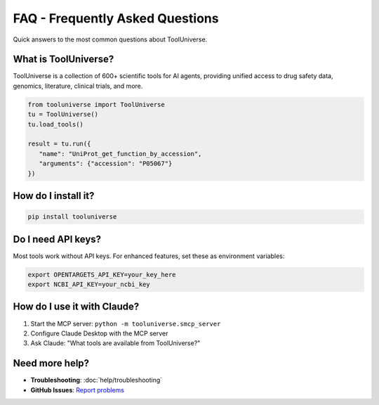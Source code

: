 FAQ - Frequently Asked Questions
==================================

Quick answers to the most common questions about ToolUniverse.

What is ToolUniverse?
---------------------

ToolUniverse is a collection of 600+ scientific tools for AI agents, providing unified access to drug safety data, genomics, literature, clinical trials, and more.

.. code-block:: python

   from tooluniverse import ToolUniverse
   tu = ToolUniverse()
   tu.load_tools()

   result = tu.run({
      "name": "UniProt_get_function_by_accession",
      "arguments": {"accession": "P05067"}
   })

How do I install it?
--------------------

.. code-block:: bash

   pip install tooluniverse

Do I need API keys?
-------------------

Most tools work without API keys. For enhanced features, set these as environment variables:

.. code-block:: bash

   export OPENTARGETS_API_KEY=your_key_here
   export NCBI_API_KEY=your_ncbi_key

How do I use it with Claude?
-----------------------------

1. Start the MCP server: ``python -m tooluniverse.smcp_server``
2. Configure Claude Desktop with the MCP server
3. Ask Claude: "What tools are available from ToolUniverse?"

Need more help?
---------------

- **Troubleshooting**: :doc:`help/troubleshooting`
- **GitHub Issues**: `Report problems <https://github.com/mims-harvard/ToolUniverse/issues>`_
